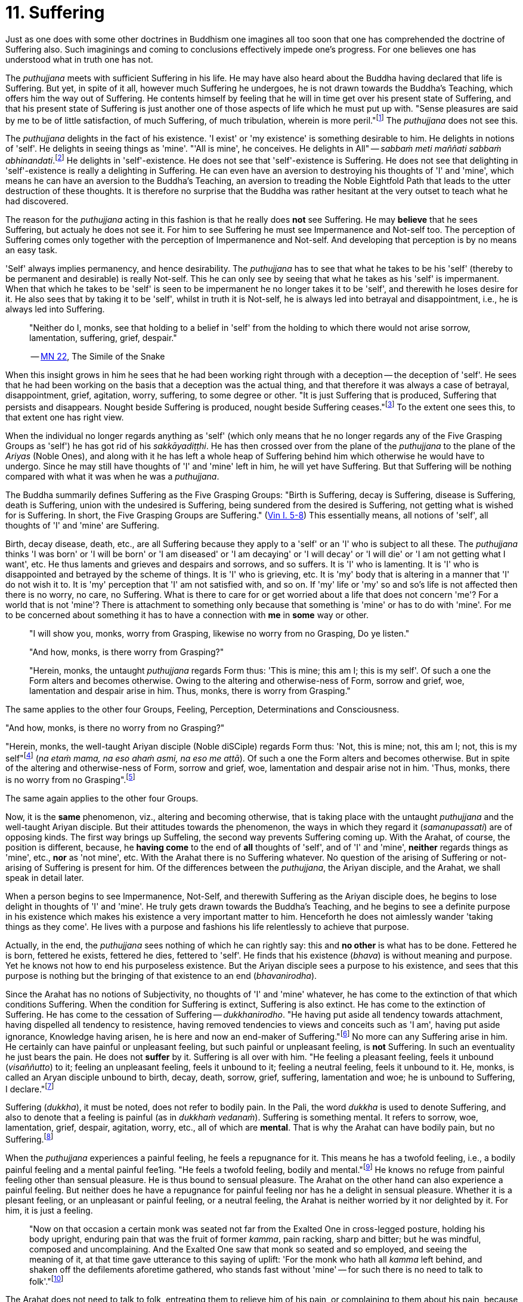 [[ch-11-suffering]]
= 11. Suffering

Just as one does with some other doctrines in Buddhism one imagines all
too soon that one has comprehended the doctrine of Suffering also. Such
imaginings and coming to conclusions effectively impede one's progress.
For one believes one has understood what in truth one has not.

The _puthujjana_ meets with sufficient Suffering in his life. He may
have also heard about the Buddha having declared that life is Suffering.
But yet, in spite of it all, however much Suffering he undergoes, he is
not drawn towards the Buddha's Teaching, which offers him the way out of
Suffering. He contents himself by feeling that he will in time get over
his present state of Suffering, and that his present state of Suffering
is just another one of those aspects of life which he must put up with.
"Sense pleasures are said by me to be of little satisfaction, of much
Suffering, of much tribulation, wherein is more peril."footnote:[https://suttacentral.net/mn22[MN 22]]
The _puthujjana_ does not see this.

The _puthujjana_ delights in the fact of his existence. 'I exist' or 'my
existence' is something desirable to him. He delights in notions of
'self'. He delights in seeing things as 'mine'. "'All is mine', he
conceives. He delights in All" -- __sabbaṁ meti maññati sabbaṁ
abhinandati__.footnote:[https://suttacentral.net/mn1[MN 1]] He delights in 'self'-existence. He does
not see that 'self'-existence is Suffering. He does not see that
delighting in 'self'-existence is really a delighting in Suffering. He
can even have an aversion to destroying his thoughts of 'I' and 'mine',
which means he can have an aversion to the Buddha's Teaching, an
aversion to treading the Noble Eightfold Path that leads to the utter
destruction of these thoughts. It is therefore no surprise that the
Buddha was rather hesitant at the very outset to teach what he had
discovered.

The reason for the _puthujjana_ acting in this fashion is that he really
does *not* see Suffering. He may *believe* that he sees Suffering, but
actualy he does not see it. For him to see Suffering he must see
Impermanence and Not-self too. The perception of Suffering comes only
together with the perception of Impermanence and Not-self. And
developing that perception is by no means an easy task.

'Self' always implies permanency, and hence desirability. The
_puthujjana_ has to see that what he takes to be his 'self' (thereby to
be permanent and desirable) is really Not-self. This he can only see by
seeing that what he takes as his 'self' is impermanent. When that which
he takes to be 'self' is seen to be impermanent he no longer takes it to
be 'self', and therewith he loses desire for it. He also sees that by
taking it to be 'self', whilst in truth it is Not-self, he is always led
into betrayal and disappointment, i.e., he is always led into Suffering.

____
"Neither do I, monks, see that holding to a belief in 'self' from the
holding to which there would not arise sorrow, lamentation, suffering,
grief, despair."

-- https://suttacentral.net/mn22[MN 22], The Simile of the Snake
____

When this insight grows in him he sees that he had been working right
through with a deception -- the deception of 'self'. He sees that he had
been working on the basis that a deception was the actual thing, and
that therefore it was always a case of betrayal, disappointment, grief,
agitation, worry, suffering, to some degree or other. "It is just
Suffering that is produced, Suffering that persists and disappears.
Nought beside Suffering is produced, nought beside Suffering
ceases."footnote:[https://suttacentral.net/sn5.10/en/bodhi[SN 5.10: Vajirā Sutta]]
To the extent one sees this, to that extent one has right view.

When the individual no longer regards anything as 'self' (which only
means that he no longer regards any of the Five Grasping Groups as
'self') he has got rid of his __sakkāyadiṭṭhi__. He has then crossed
over from the plane of the _puthujjana_ to the plane of the _Ariyas_
(Noble Ones), and along with it he has left a whole heap of Suffering
behind him which otherwise he would have to undergo. Since he may still
have thoughts of 'I' and 'mine' left in him, he will yet have Suffering.
But that Suffering will be nothing compared with what it was when he was
a __puthujjana__.

The Buddha summarily defines Suffering as the Five Grasping Groups:
"Birth is Suffering, decay is Suffering, disease is Suffering, death is
Suffering, union with the undesired is Suffering, being sundered from
the desired is Suffering, not getting what is wished for is Suffering.
In short, the Five Grasping Groups are Suffering." (https://suttacentral.net/pli-tv-kd1[Vin I. 5-8])
This essentially means, all notions of 'self', all thoughts of 'I' and
'mine' are Suffering.

Birth, decay disease, death, etc., are all Suffering because they apply
to a 'self' or an 'I' who is subject to all these. The _puthujjana_
thinks 'I was born' or 'I will be born' or 'I am diseased' or 'I am
decaying' or 'I will decay' or 'I will die' or 'I am not getting what I
want', etc. He thus laments and grieves and despairs and sorrows, and so
suffers. It is 'I' who is lamenting. It is 'I' who is disappointed and
betrayed by the scheme of things. It is 'I' who is grieving, etc. It is
'my' body that is altering in a manner that 'I' do not wish it to. It is
'my' perception that 'I' am not satisfied with, and so on. If 'my' life
or 'my' so and so's life is not affected then there is no worry, no
care, no Suffering. What is there to care for or get worried about a
life that does not concern 'me'? For a world that is not 'mine'? There
is attachment to something only because that something is 'mine' or has
to do with 'mine'. For me to be concerned about something it has to have
a connection with *me* in *some* way or other.

____
"I will show you, monks, worry from Grasping, likewise no worry from no
Grasping, Do ye listen."

"And how, monks, is there worry from Grasping?"

"Herein, monks, the untaught _puthujjana_ regards Form thus: 'This is
mine; this am I; this is my self'. Of such a one the Form alters and
becomes otherwise. Owing to the altering and otherwise-ness of Form,
sorrow and grief, woe, lamentation and despair arise in him. Thus,
monks, there is worry from Grasping."
____

The same applies to the other four Groups, Feeling, Perception,
Determinations and Consciousness.

"And how, monks, is there no worry from no Grasping?"

"Herein, monks, the well-taught Ariyan disciple (Noble diSCiple) regards
Form thus: 'Not, this is mine; not, this am I; not, this is my
self"footnote:[_Na etaṁ mama_ is usually translated as "This is not
mine". But this rendering tends to leave in the reader's mind the
impression that though *this* is not mine, there may be something else
that is mine. In fact such an impression is deliberately made to remain
in the reader's mind when, for instance, _na eso me attā_ is translated
by scholars as "this is not the self of me" -- as if to say that *this*
is not my self, but something else is. Such situations have to be
avoided. "Not, this is mine" (which is a translation by Ñāṇavīra Thera)
may not sound quite perfect. But accuracy in meaning is more important
than readability. The same of course applies to the whole triad.] (__na
etaṁ mama, na eso ahaṁ asmi, na eso me attā__). Of such a one the Form
alters and becomes otherwise. But in spite of the altering and
otherwise-ness of Form, sorrow and grief, woe, lamentation and despair
arise not in him. 'Thus, monks, there is no worry from no
Grasping".footnote:[https://suttacentral.net/sn22.8/en/bodhi[SN 22.8: Agitation through Clinging (2)]]

The same again applies to the other four Groups.

Now, it is the *same* phenomenon, viz., altering and becoming otherwise,
that is taking place with the untaught _puthujjana_ and the well-taught
Ariyan disciple. But their attitudes towards the phenomenon, the ways in
which they regard it (__samanupassati__) are of opposing kinds. The
first way brings up SuffeIing, the second way prevents Suffering coming
up. With the Arahat, of course, the position is different, because, he
*having come* to the end of *all* thoughts of 'self', and of 'I' and
'mine', *neither* regards things as 'mine', etc., *nor* as 'not mine',
etc. With the Arahat there is no Suffering whatever. No question of the
arising of Suffering or not-arising of Suffering is present for him. Of
the differences between the __puthujjana__, the Ariyan disciple, and the
Arahat, we shall speak in detail later.

When a person begins to see Impermanence, Not-Self, and therewith
Suffering as the Ariyan disciple does, he begins to lose delight in
thoughts of 'I' and 'mine'. He truly gets drawn towards the Buddha's
Teaching, and he begins to see a definite purpose in his existence which
makes his existence a very important matter to him. Henceforth he does
not aimlessly wander 'taking things as they come'. He lives with a
purpose and fashions his life relentlessly to achieve that purpose.

Actually, in the end, the _puthujjana_ sees nothing of which he can
rightly say: this and *no other* is what has to be done. Fettered he is
born, fettered he exists, fettered he dies, fettered to 'self'. He finds
that his existence (__bhava__) is without meaning and purpose. Yet he
knows not how to end his purposeless existence. But the Ariyan disciple
sees a purpose to his existence, and sees that this purpose is nothing
but the bringing of that existence to an end (__bhavanirodha__).

Since the Arahat has no notions of Subjectivity, no thoughts of 'I' and
'mine' whatever, he has come to the extinction of that which conditions
Suffering. When the condition for Suffering is extinct, Suffering is
also extinct. He has come to the extinction of Suffering. He has come to
the cessation of Suffering -- __dukkhanirodho__. "He having put aside
all tendency towards attachment, having dispelled all tendency to
resistence, having removed tendencies to views and conceits such as 'I
am', having put aside ignorance, Knowledge having arisen, he is here and
now an end-maker of Suffering."footnote:[https://suttacentral.net/mn9[MN 9]] No more can any Suffering
arise in him. He certainly can have painful or unpleasant feeling, but
such painful or unpleasant feeling, is *not* Suffering. In such an
eventuality he just bears the pain. He does not *suffer* by it.
Suffering is all over with him. "He feeling a pleasant feeling, feels it
unbound (__visaññutto__) to it; feeling an unpleasant feeling, feels it
unbound to it; feeling a neutral feeling, feels it unbound to it. He,
monks, is called an Aryan disciple unbound to birth, decay, death,
sorrow, grief, suffering, lamentation and woe; he is unbound to
Suffering, I declare."footnote:[https://suttacentral.net/sn36.6/en/bodhi[SN 36.6: The Dart]]

Suffering (__dukkha__), it must be noted, does not refer to bodily pain.
In the Pali, the word _dukkha_ is used to denote Suffering, and also to
denote that a feeling is painful (as in __dukkhaṁ vedanaṁ__). Suffering
is something mental. It refers to sorrow, woe, lamentation, grief,
despair, agitation, worry, etc., all of which are **mental**. That is
why the Arahat can have bodily pain, but no Suffering.footnote:[When the
Arahat's body changes to the state that the _puthujjana_ considers as a
state of decay, the Arahat can then have bodily painful feelings. But
these bodily painful feelings do not lead him to consider the body as
having decayed, a consideration which is nothing but Suffering since it
is always attended with grief, fear, etc.]

When the _puthujjana_ experiences a painful feeling, he feels a
repugnance for it. This means he has a twofold feeling, i.e., a bodily
painful feeling and a mental painful fee1ing. "He feels a twofold
feeling, bodily and mental."footnote:[https://suttacentral.net/sn36.6/en/bodhi[SN 36.6: The Dart]]
He knows no refuge from
painful feeling other than sensual pleasure. He is thus bound to sensual
pleasure. The Arahat on the other hand can also experience a painful
feeling. But neither does he have a repugnance for painful feeling nor
has he a delight in sensual pleasure. Whether it is a plesant feeling,
or an unpleasant or painful feeling, or a neutral feeling, the Arahat is
neither worried by it nor delighted by it. For him, it is just a
feeling.

____
"Now on that occasion a certain monk was seated not far from the Exalted
One in cross-legged posture, holding his body upright, enduring pain
that was the fruit of former __kamma__, pain racking, sharp and bitter;
but he was mindful, composed and uncomplaining. And the Exalted One saw
that monk so seated and so employed, and seeing the meaning of it, at
that time gave utterance to this saying of uplift: 'For the monk who
hath all _kamma_ left behind, and shaken off the defilements aforetime
gathered, who stands fast without 'mine' -- for such there is no need to
talk to folk'."footnote:[https://suttacentral.net/ud3.1/en/anandajoti[Ud 3.1: The Discourse about Deeds]]
____

The Arahat does not need to talk to folk, entreating them to relieve him
of his pain, or complaining to them about his pain, because he does not
*suffer* by it, because it gives him no grief, lamentation, etc. For
grief, lamentation, etc. to be there he must think '**I am** in pain',
and such thoughts are completely extinct in him. Any pain that comes his
way -- that he just bears.

Again:

The Buddha says that for the _puthujjana_ *all* is Suffering. That is to
say, with regard to feeling for instance, whether the _puthujjana's_
feelings are pleasant, unpleasant or neutral, they are nevertheless
Suffering. It is not only unpleasant feeling, that is Suffering for him,
but *all* feeling.footnote:["Whatever is felt, that is Suffering" --
_yaṁ kiñci vedayitaṁ taṁ dukkhasmin'ti_ (https://suttacentral.net/sn12.32/en/bodhi[SN 12.32: The Kaḷara]).
Or again, "It is just Suffering that
is produced, Suffering that persists and disappears. Nought beside
Suffering is produced, nought beside Suffering ceases" --
_Dukkhaṁ eva hi sambhoti, dukkhaṁ tiṭṭhati veti ca, nāññatra dukkha sambhoti, nāññatra dukkhā nirujjhati ti_
(https://suttacentral.net/sn5.10/en/bodhi[SN 5.10: Vajirā Sutta]).]
It is precisely *this* that is difficult to see,
and hence the difficulty of seeing the First Noble Truth.

To see this one has to turn towards the fundamental characteristic of
the __puthujjana__, which is but a regarding things as 'mine'. The
_puthujjana_ regards that which should be regarded as '**not** mine' as
'mine'.That means he regards the Five Grasping Groups (which constitute
*all* for him) as 'mine' whilst he should regard them as 'not mine'.
With regard to feeling, whether the feeling he experiences is pleasant
or unpleasant or neutra1, he regards it always as 'mine'. This regarding
the Groups as 'mine' is always attended with agitation and worry to
*some* degree or other, which only means that he is **always suffering
to some degree or other**.{empty}footnote:[In the complex structure of the deliberation `this is mine' (_etam
mama_) there are to be found those mental concomitants such as
agitation, worry, fear, doubt, etc. These mental concomitants are a
necessary part of the structure of this deliberation. Likewise, the
deliberation `not, this is mine' (_na etaṁ mama_) is divorced from these
mental concomitants. These mental concomitants are _dukkha_. Thus,
fundamentally, the arising and ceasing of _dukkha_ is to be found in
these deliberations. Unless this is seen the First Noble Truth is not
seen.pass:[<br><br>]
With the Arahat, of course, no _dukkha_ arises at all, the thought
`mine' never arising in him. Therefore, with him, there is also no
_dukkha_ to cease.]
As we shall see in the next chapter, the _puthujjana_ acts in this fashion because he is
Ignorant of (i.e. he does not **see**) the Four Noble Truths, viz., the
Noble Truth of Suffering, the Noble Truth of the Arising of Suffering,
the Noble Truth of the Ceasing of Suffering, and the Noble Truth of the
Path leading to the Ceasing of Suffering. In other words, the
_puthujjana_ continues to suffer with no prospect of reducing his
Suffering, and therefore continues to be a __puthujjana__, because he is
ignorant of the Buddha's Teaching.

____
"Now I, brahmin, lay down that a man's wealth is the Dhamma,footnote:[i.e. the Buddha's Teaching.]
Ariyan, beyond the world (__lokuttara__)."footnote:[https://suttacentral.net/mn96[MN 96]]
____
